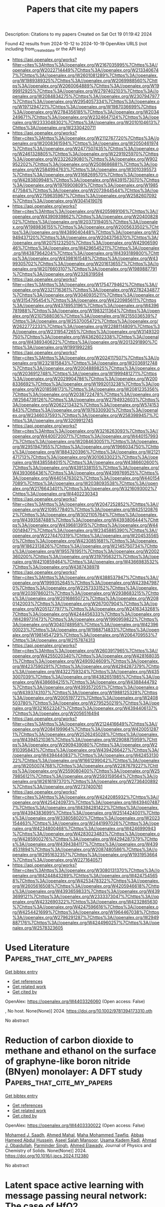 #+TITLE: Papers that cite my papers
Description: Citations to my papers
Created on Sat Oct 19 01:19:42 2024

Found 42 results from 2024-10-12 to 2024-10-19
OpenAlex URLS (not including from_created_date or the API key)
- [[https://api.openalex.org/works?filter=cites%3Ahttps%3A//openalex.org/W2167035995%7Chttps%3A//openalex.org/W2022714449%7Chttps%3A//openalex.org/W2133406747%7Chttps%3A//openalex.org/W2601081289%7Chttps%3A//openalex.org/W1989389325%7Chttps%3A//openalex.org/W2069988560%7Chttps%3A//openalex.org/W2060064889%7Chttps%3A//openalex.org/W1999912925%7Chttps%3A//openalex.org/W2797402103%7Chttps%3A//openalex.org/W2084834275%7Chttps%3A//openalex.org/W2307947977%7Chttps%3A//openalex.org/W2954057334%7Chttps%3A//openalex.org/W1971294721%7Chttps%3A//openalex.org/W1987036699%7Chttps%3A//openalex.org/W2784356185%7Chttps%3A//openalex.org/W2034249671%7Chttps%3A//openalex.org/W2324647124%7Chttps%3A//openalex.org/W2333048302%7Chttps%3A//openalex.org/W2010104613%7Chttps%3A//openalex.org/W2330420711]]
- [[https://api.openalex.org/works?filter=cites%3Ahttps%3A//openalex.org/W2112767720%7Chttps%3A//openalex.org/W2008361594%7Chttps%3A//openalex.org/W2050461974%7Chttps%3A//openalex.org/W2477507435%7Chttps%3A//openalex.org/W2461328805%7Chttps%3A//openalex.org/W2291925970%7Chttps%3A//openalex.org/W2322629080%7Chttps%3A//openalex.org/W902952202%7Chttps%3A//openalex.org/W2508686881%7Chttps%3A//openalex.org/W2584994763%7Chttps%3A//openalex.org/W3010395573%7Chttps%3A//openalex.org/W3168269570%7Chttps%3A//openalex.org/W4283809948%7Chttps%3A//openalex.org/W4391573070%7Chttps%3A//openalex.org/W1976900809%7Chttps%3A//openalex.org/W1985477584%7Chttps%3A//openalex.org/W2073944544%7Chttps%3A//openalex.org/W2759635967%7Chttps%3A//openalex.org/W2582607092%7Chttps%3A//openalex.org/W3041419076]]
- [[https://api.openalex.org/works?filter=cites%3Ahttps%3A//openalex.org/W4205989106%7Chttps%3A//openalex.org/W4390939862%7Chttps%3A//openalex.org/W2040082802%7Chttps%3A//openalex.org/W2037319405%7Chttps%3A//openalex.org/W1989836155%7Chttps%3A//openalex.org/W2005633502%7Chttps%3A//openalex.org/W4389040448%7Chttps%3A//openalex.org/W2949437120%7Chttps%3A//openalex.org/W2043756370%7Chttps%3A//openalex.org/W2075123250%7Chttps%3A//openalex.org/W4290659046%7Chttps%3A//openalex.org/W4296545211%7Chttps%3A//openalex.org/W4387964204%7Chttps%3A//openalex.org/W4393189800%7Chttps%3A//openalex.org/W4398161548%7Chttps%3A//openalex.org/W4399305702%7Chttps%3A//openalex.org/W2016136557%7Chttps%3A//openalex.org/W2076603107%7Chttps%3A//openalex.org/W1989887791%7Chttps%3A//openalex.org/W2326319594]]
- [[https://api.openalex.org/works?filter=cites%3Ahttps%3A//openalex.org/W1754779462%7Chttps%3A//openalex.org/W2321716361%7Chttps%3A//openalex.org/W2782434877%7Chttps%3A//openalex.org/W3040935211%7Chttps%3A//openalex.org/W3154795454%7Chttps%3A//openalex.org/W4220985611%7Chttps%3A//openalex.org/W4378953196%7Chttps%3A//openalex.org/W4396781988%7Chttps%3A//openalex.org/W1983211364%7Chttps%3A//openalex.org/W2107588036%7Chttps%3A//openalex.org/W2155036539%7Chttps%3A//openalex.org/W2537005472%7Chttps%3A//openalex.org/W2622772233%7Chttps%3A//openalex.org/W2288114809%7Chttps%3A//openalex.org/W2319547265%7Chttps%3A//openalex.org/W3149320750%7Chttps%3A//openalex.org/W4362602338%7Chttps%3A//openalex.org/W4389340622%7Chttps%3A//openalex.org/W2013291890%7Chttps%3A//openalex.org/W1991992285]]
- [[https://api.openalex.org/works?filter=cites%3Ahttps%3A//openalex.org/W2024117507%7Chttps%3A//openalex.org/W2321815843%7Chttps%3A//openalex.org/W2036912748%7Chttps%3A//openalex.org/W2004889825%7Chttps%3A//openalex.org/W2036912748%7Chttps%3A//openalex.org/W1999481271%7Chttps%3A//openalex.org/W2029904786%7Chttps%3A//openalex.org/W2008336692%7Chttps%3A//openalex.org/W1992013238%7Chttps%3A//openalex.org/W2018598173%7Chttps%3A//openalex.org/W2081235356%7Chttps%3A//openalex.org/W2038722478%7Chttps%3A//openalex.org/W2564739126%7Chttps%3A//openalex.org/W2794932603%7Chttps%3A//openalex.org/W2062213432%7Chttps%3A//openalex.org/W574153843%7Chttps%3A//openalex.org/W1976330930%7Chttps%3A//openalex.org/W2346037593%7Chttps%3A//openalex.org/W2583989457%7Chttps%3A//openalex.org/W3209912745]]
- [[https://api.openalex.org/works?filter=cites%3Ahttps%3A//openalex.org/W3216263093%7Chttps%3A//openalex.org/W4400720071%7Chttps%3A//openalex.org/W4401579937%7Chttps%3A//openalex.org/W2084630051%7Chttps%3A//openalex.org/W2951947955%7Chttps%3A//openalex.org/W1966034750%7Chttps%3A//openalex.org/W1884320396%7Chttps%3A//openalex.org/W2121471713%7Chttps%3A//openalex.org/W3010633023%7Chttps%3A//openalex.org/W4385584015%7Chttps%3A//openalex.org/W4386602600%7Chttps%3A//openalex.org/W4391338155%7Chttps%3A//openalex.org/W4393066436%7Chttps%3A//openalex.org/W4399769525%7Chttps%3A//openalex.org/W4401476302%7Chttps%3A//openalex.org/W4401547089%7Chttps%3A//openalex.org/W2038093538%7Chttps%3A//openalex.org/W2176643401%7Chttps%3A//openalex.org/W3216093002%7Chttps%3A//openalex.org/W4402230343]]
- [[https://api.openalex.org/works?filter=cites%3Ahttps%3A//openalex.org/W2047252852%7Chttps%3A//openalex.org/W2109577840%7Chttps%3A//openalex.org/W4251208762%7Chttps%3A//openalex.org/W3021105764%7Chttps%3A//openalex.org/W4393587488%7Chttps%3A//openalex.org/W4393806444%7Chttps%3A//openalex.org/W4396813915%7Chttps%3A//openalex.org/W4400149477%7Chttps%3A//openalex.org/W2345885390%7Chttps%3A//openalex.org/W2274470319%7Chttps%3A//openalex.org/W2045355650%7Chttps%3A//openalex.org/W4230851681%7Chttps%3A//openalex.org/W1862313826%7Chttps%3A//openalex.org/W2145750734%7Chttps%3A//openalex.org/W1955781951%7Chttps%3A//openalex.org/W2002360200%7Chttps%3A//openalex.org/W3197956321%7Chttps%3A//openalex.org/W4210859464%7Chttps%3A//openalex.org/W4366983532%7Chttps%3A//openalex.org/W4387438978]]
- [[https://api.openalex.org/works?filter=cites%3Ahttps%3A//openalex.org/W4388537947%7Chttps%3A//openalex.org/W1999352645%7Chttps%3A//openalex.org/W4239479870%7Chttps%3A//openalex.org/W2257333152%7Chttps%3A//openalex.org/W2039786021%7Chttps%3A//openalex.org/W2938683215%7Chttps%3A//openalex.org/W2016865072%7Chttps%3A//openalex.org/W2080142003%7Chttps%3A//openalex.org/W267007904%7Chttps%3A//openalex.org/W2051277977%7Chttps%3A//openalex.org/W2416343268%7Chttps%3A//openalex.org/W4244456333%7Chttps%3A//openalex.org/W4289731473%7Chttps%3A//openalex.org/W1990959822%7Chttps%3A//openalex.org/W3040748958%7Chttps%3A//openalex.org/W4239600023%7Chttps%3A//openalex.org/W1988714833%7Chttps%3A//openalex.org/W1981454729%7Chttps%3A//openalex.org/W2064709553%7Chttps%3A//openalex.org/W2157874313]]
- [[https://api.openalex.org/works?filter=cites%3Ahttps%3A//openalex.org/W2603917965%7Chttps%3A//openalex.org/W4255020340%7Chttps%3A//openalex.org/W4281680351%7Chttps%3A//openalex.org/W2490924609%7Chttps%3A//openalex.org/W4237590291%7Chttps%3A//openalex.org/W4294287379%7Chttps%3A//openalex.org/W4322759324%7Chttps%3A//openalex.org/W4353007039%7Chttps%3A//openalex.org/W4382651985%7Chttps%3A//openalex.org/W4386694215%7Chttps%3A//openalex.org/W4388444792%7Chttps%3A//openalex.org/W4393572051%7Chttps%3A//openalex.org/W4393743107%7Chttps%3A//openalex.org/W1988125328%7Chttps%3A//openalex.org/W2005197721%7Chttps%3A//openalex.org/W2408503780%7Chttps%3A//openalex.org/W2795250219%7Chttps%3A//openalex.org/W3216523247%7Chttps%3A//openalex.org/W4394406137%7Chttps%3A//openalex.org/W2056516494]]
- [[https://api.openalex.org/works?filter=cites%3Ahttps%3A//openalex.org/W2124416649%7Chttps%3A//openalex.org/W2084199964%7Chttps%3A//openalex.org/W4200512871%7Chttps%3A//openalex.org/W2526245028%7Chttps%3A//openalex.org/W4394521036%7Chttps%3A//openalex.org/W2908875959%7Chttps%3A//openalex.org/W2909439080%7Chttps%3A//openalex.org/W2910395843%7Chttps%3A//openalex.org/W4394266427%7Chttps%3A//openalex.org/W4394440837%7Chttps%3A//openalex.org/W4245313022%7Chttps%3A//openalex.org/W1661299042%7Chttps%3A//openalex.org/W2050074768%7Chttps%3A//openalex.org/W2287679227%7Chttps%3A//openalex.org/W2559080400%7Chttps%3A//openalex.org/W2579856121%7Chttps%3A//openalex.org/W2593159564%7Chttps%3A//openalex.org/W2616197370%7Chttps%3A//openalex.org/W2736400892%7Chttps%3A//openalex.org/W2737400761]]
- [[https://api.openalex.org/works?filter=cites%3Ahttps%3A//openalex.org/W4242085932%7Chttps%3A//openalex.org/W4254240973%7Chttps%3A//openalex.org/W4394074877%7Chttps%3A//openalex.org/W4394281422%7Chttps%3A//openalex.org/W4394383699%7Chttps%3A//openalex.org/W2514424001%7Chttps%3A//openalex.org/W338058020%7Chttps%3A//openalex.org/W2023154463%7Chttps%3A//openalex.org/W2441997026%7Chttps%3A//openalex.org/W4234800468%7Chttps%3A//openalex.org/W4246990943%7Chttps%3A//openalex.org/W4283023483%7Chttps%3A//openalex.org/W4285900276%7Chttps%3A//openalex.org/W4294287379%7Chttps%3A//openalex.org/W4394384117%7Chttps%3A//openalex.org/W4394531894%7Chttps%3A//openalex.org/W2087480586%7Chttps%3A//openalex.org/W2951632357%7Chttps%3A//openalex.org/W1931953664%7Chttps%3A//openalex.org/W2271640571]]
- [[https://api.openalex.org/works?filter=cites%3Ahttps%3A//openalex.org/W3080131370%7Chttps%3A//openalex.org/W4244843289%7Chttps%3A//openalex.org/W4247545658%7Chttps%3A//openalex.org/W4253478322%7Chttps%3A//openalex.org/W2605616508%7Chttps%3A//openalex.org/W4205946618%7Chttps%3A//openalex.org/W4393659833%7Chttps%3A//openalex.org/W4393699121%7Chttps%3A//openalex.org/W2333373047%7Chttps%3A//openalex.org/W4232690322%7Chttps%3A//openalex.org/W4232865630%7Chttps%3A//openalex.org/W4247596616%7Chttps%3A//openalex.org/W4254421699%7Chttps%3A//openalex.org/W1964467038%7Chttps%3A//openalex.org/W2796291287%7Chttps%3A//openalex.org/W2949887176%7Chttps%3A//openalex.org/W4244960257%7Chttps%3A//openalex.org/W2578323605]]

* Used Literature  :Papers_that_cite_my_papers:
:PROPERTIES:
:UUID: https://openalex.org/W4403326060
:TOPICS: Fuel Cell Membrane Technology, Solid Oxide Fuel Cells, Aqueous Zinc-Ion Battery Technology
:PUBLICATION_DATE: 2024-10-11
:END:    
    
[[elisp:(doi-add-bibtex-entry "https://doi.org/10.1002/9781394173310.oth")][Get bibtex entry]] 

- [[elisp:(progn (xref--push-markers (current-buffer) (point)) (oa--referenced-works "https://openalex.org/W4403326060"))][Get references]]
- [[elisp:(progn (xref--push-markers (current-buffer) (point)) (oa--related-works "https://openalex.org/W4403326060"))][Get related work]]
- [[elisp:(progn (xref--push-markers (current-buffer) (point)) (oa--cited-by-works "https://openalex.org/W4403326060"))][Get cited by]]

OpenAlex: https://openalex.org/W4403326060 (Open access: False)
    
, No host. None(None)] 2024. https://doi.org/10.1002/9781394173310.oth 
     
No abstract    

    

* Reduction of carbon dioxide to methane and ethanol on the surface of graphyne-like boron nitride (BNyen) monolayer: A DFT study  :Papers_that_cite_my_papers:
:PROPERTIES:
:UUID: https://openalex.org/W4403330022
:TOPICS: Electrochemical Reduction of CO2 to Fuels, Graphene: Properties, Synthesis, and Applications, Thermoelectric Materials
:PUBLICATION_DATE: 2024-10-01
:END:    
    
[[elisp:(doi-add-bibtex-entry "https://doi.org/10.1016/j.jpcs.2024.112380")][Get bibtex entry]] 

- [[elisp:(progn (xref--push-markers (current-buffer) (point)) (oa--referenced-works "https://openalex.org/W4403330022"))][Get references]]
- [[elisp:(progn (xref--push-markers (current-buffer) (point)) (oa--related-works "https://openalex.org/W4403330022"))][Get related work]]
- [[elisp:(progn (xref--push-markers (current-buffer) (point)) (oa--cited-by-works "https://openalex.org/W4403330022"))][Get cited by]]

OpenAlex: https://openalex.org/W4403330022 (Open access: False)
    
[[https://openalex.org/A5016779284][Mohamed J. Saadh]], [[https://openalex.org/A5029615036][Ahmed Mahal]], [[https://openalex.org/A5109024774][Maha Mohammed Tawfiq]], [[https://openalex.org/A5089045586][Abbas Hameed Abdul Hussein]], [[https://openalex.org/A5077161941][Aseel Salah Mansoor]], [[https://openalex.org/A5092851299][Usama Kadem Radi]], [[https://openalex.org/A5057566854][Ahmad J. Obaidullah]], [[https://openalex.org/A5102584893][Parminder Singh]], [[https://openalex.org/A5113119617][Ahmed Elawady]], Journal of Physics and Chemistry of Solids. None(None)] 2024. https://doi.org/10.1016/j.jpcs.2024.112380 
     
No abstract    

    

* Latent space active learning with message passing neural network: The case of HfO2  :Papers_that_cite_my_papers:
:PROPERTIES:
:UUID: https://openalex.org/W4403334377
:TOPICS: Ferroelectric Devices for Low-Power Nanoscale Applications, Memristive Devices for Neuromorphic Computing, Emergent Phenomena at Oxide Interfaces
:PUBLICATION_DATE: 2024-10-11
:END:    
    
[[elisp:(doi-add-bibtex-entry "https://doi.org/10.1103/physrevmaterials.8.103804")][Get bibtex entry]] 

- [[elisp:(progn (xref--push-markers (current-buffer) (point)) (oa--referenced-works "https://openalex.org/W4403334377"))][Get references]]
- [[elisp:(progn (xref--push-markers (current-buffer) (point)) (oa--related-works "https://openalex.org/W4403334377"))][Get related work]]
- [[elisp:(progn (xref--push-markers (current-buffer) (point)) (oa--cited-by-works "https://openalex.org/W4403334377"))][Get cited by]]

OpenAlex: https://openalex.org/W4403334377 (Open access: False)
    
[[https://openalex.org/A5000636696][Xinjian Ouyang]], [[https://openalex.org/A5033884755][Zhilong Wang]], [[https://openalex.org/A5103015723][Xiao Hua Jie]], [[https://openalex.org/A5100401307][Feng Zhang]], [[https://openalex.org/A5102862420][Yanxing Zhang]], [[https://openalex.org/A5073655449][Laijun Liu]], [[https://openalex.org/A5100445438][Dawei Wang]], Physical Review Materials. 8(10)] 2024. https://doi.org/10.1103/physrevmaterials.8.103804 
     
No abstract    

    

* Spatiotemporal active phase evolution for CO2 electrocatalysis  :Papers_that_cite_my_papers:
:PROPERTIES:
:UUID: https://openalex.org/W4403334608
:TOPICS: Electrochemical Reduction of CO2 to Fuels, Electrocatalysis for Energy Conversion, Applications of Ionic Liquids
:PUBLICATION_DATE: 2024-10-01
:END:    
    
[[elisp:(doi-add-bibtex-entry "https://doi.org/10.1016/j.joule.2024.09.008")][Get bibtex entry]] 

- [[elisp:(progn (xref--push-markers (current-buffer) (point)) (oa--referenced-works "https://openalex.org/W4403334608"))][Get references]]
- [[elisp:(progn (xref--push-markers (current-buffer) (point)) (oa--related-works "https://openalex.org/W4403334608"))][Get related work]]
- [[elisp:(progn (xref--push-markers (current-buffer) (point)) (oa--cited-by-works "https://openalex.org/W4403334608"))][Get cited by]]

OpenAlex: https://openalex.org/W4403334608 (Open access: False)
    
[[https://openalex.org/A5100665647][Juwon Kim]], [[https://openalex.org/A5101409675][Si Young Lee]], [[https://openalex.org/A5101730893][Sejun Kim]], [[https://openalex.org/A5060437714][Bonho Koo]], [[https://openalex.org/A5046644472][Jinkyu Chung]], [[https://openalex.org/A5031201716][Danwon Lee]], [[https://openalex.org/A5101881557][Subin Choi]], [[https://openalex.org/A5100362172][Jimin Kim]], [[https://openalex.org/A5052130076][Sungjae Seo]], [[https://openalex.org/A5032943269][Chihyun Nam]], [[https://openalex.org/A5089839484][Karl Adrian Gandionco]], [[https://openalex.org/A5046835235][Gwangsu Bak]], [[https://openalex.org/A5023004191][Sugeun Jo]], [[https://openalex.org/A5035428611][Namdong Kim]], [[https://openalex.org/A5024439540][Hyun‐Joon Shin]], [[https://openalex.org/A5063597709][Keun Hwa Chae]], [[https://openalex.org/A5052598115][Da Hye Won]], [[https://openalex.org/A5066759628][Matthew A. Marcus]], [[https://openalex.org/A5017349953][David A. Shapiro]], [[https://openalex.org/A5113430187][Shu-Chih Haw]], [[https://openalex.org/A5112805997][Daan Hein Alsem]], [[https://openalex.org/A5110512319][Norman Salmon]], [[https://openalex.org/A5025695014][Byoung Koun Min]], [[https://openalex.org/A5100388376][Hyungjun Kim]], [[https://openalex.org/A5027337024][Yun Jeong Hwang]], [[https://openalex.org/A5079871073][Jongwoo Lim]], Joule. None(None)] 2024. https://doi.org/10.1016/j.joule.2024.09.008 
     
No abstract    

    

* Single-Atom Electrocatalysts for Water Splitting in Acidic Media  :Papers_that_cite_my_papers:
:PROPERTIES:
:UUID: https://openalex.org/W4403336114
:TOPICS: Electrocatalysis for Energy Conversion, Fuel Cell Membrane Technology, Electrochemical Detection of Heavy Metal Ions
:PUBLICATION_DATE: 2024-10-11
:END:    
    
[[elisp:(doi-add-bibtex-entry "https://doi.org/10.1021/acssuschemeng.4c05754")][Get bibtex entry]] 

- [[elisp:(progn (xref--push-markers (current-buffer) (point)) (oa--referenced-works "https://openalex.org/W4403336114"))][Get references]]
- [[elisp:(progn (xref--push-markers (current-buffer) (point)) (oa--related-works "https://openalex.org/W4403336114"))][Get related work]]
- [[elisp:(progn (xref--push-markers (current-buffer) (point)) (oa--cited-by-works "https://openalex.org/W4403336114"))][Get cited by]]

OpenAlex: https://openalex.org/W4403336114 (Open access: False)
    
[[https://openalex.org/A5102621784][Qinyu Wu]], [[https://openalex.org/A5064314385][Muhammad Saeed]], [[https://openalex.org/A5100365371][Jiaqi Wang]], [[https://openalex.org/A5056157208][Xuejuan Ma]], [[https://openalex.org/A5007547111][Shengfu Tong]], [[https://openalex.org/A5033680484][Zongwei Mei]], ACS Sustainable Chemistry & Engineering. None(None)] 2024. https://doi.org/10.1021/acssuschemeng.4c05754 
     
No abstract    

    

* Enhancing high-fidelity neural network potentials through low-fidelity sampling  :Papers_that_cite_my_papers:
:PROPERTIES:
:UUID: https://openalex.org/W4403336420
:TOPICS: Accelerating Materials Innovation through Informatics, Theory and Applications of Extreme Learning Machines, Adversarial Robustness in Deep Learning Models
:PUBLICATION_DATE: 2024-10-11
:END:    
    
[[elisp:(doi-add-bibtex-entry "https://doi.org/10.1063/5.0222779")][Get bibtex entry]] 

- [[elisp:(progn (xref--push-markers (current-buffer) (point)) (oa--referenced-works "https://openalex.org/W4403336420"))][Get references]]
- [[elisp:(progn (xref--push-markers (current-buffer) (point)) (oa--related-works "https://openalex.org/W4403336420"))][Get related work]]
- [[elisp:(progn (xref--push-markers (current-buffer) (point)) (oa--cited-by-works "https://openalex.org/W4403336420"))][Get cited by]]

OpenAlex: https://openalex.org/W4403336420 (Open access: True)
    
[[https://openalex.org/A5080391508][Gang Seob Jung]], APL Machine Learning. 2(4)] 2024. https://doi.org/10.1063/5.0222779 
     
The efficacy of neural network potentials (NNPs) critically depends on the quality of the configurational datasets used for training. Prior research using empirical potentials has shown that well-selected liquid–solid transitional configurations of a metallic system can be translated to other metallic systems. This study demonstrates that such validated configurations can be relabeled using density functional theory (DFT) calculations, thereby enhancing the development of high-fidelity NNPs. Training strategies and sampling approaches are efficiently assessed using empirical potentials and subsequently relabeled via DFT in a highly parallelized fashion for high-fidelity NNP training. Our results reveal that relying solely on energy and force for NNP training is inadequate to prevent overfitting, highlighting the necessity of incorporating stress terms into the loss functions. To optimize training involving force and stress terms, we propose employing transfer learning to fine-tune the weights, ensuring that the potential surface is smooth for these quantities composed of energy derivatives. This approach markedly improves the accuracy of elastic constants derived from simulations in both empirical potential-based NNPs and relabeled DFT-based NNPs. Overall, this study offers significant insights into leveraging empirical potentials to expedite the development of reliable and robust NNPs at the DFT level.    

    

* On the Design of the Metal–Support Interface in Methanol Electrocatalytic Oxidation  :Papers_that_cite_my_papers:
:PROPERTIES:
:UUID: https://openalex.org/W4403336763
:TOPICS: Electrocatalysis for Energy Conversion, Electrochemical Detection of Heavy Metal Ions, Fuel Cell Membrane Technology
:PUBLICATION_DATE: 2024-10-11
:END:    
    
[[elisp:(doi-add-bibtex-entry "https://doi.org/10.1021/acs.cgd.3c01466")][Get bibtex entry]] 

- [[elisp:(progn (xref--push-markers (current-buffer) (point)) (oa--referenced-works "https://openalex.org/W4403336763"))][Get references]]
- [[elisp:(progn (xref--push-markers (current-buffer) (point)) (oa--related-works "https://openalex.org/W4403336763"))][Get related work]]
- [[elisp:(progn (xref--push-markers (current-buffer) (point)) (oa--cited-by-works "https://openalex.org/W4403336763"))][Get cited by]]

OpenAlex: https://openalex.org/W4403336763 (Open access: True)
    
[[https://openalex.org/A5005985684][Bartłomiej M. Szyja]], [[https://openalex.org/A5063019441][Joanna Zasada]], Crystal Growth & Design. None(None)] 2024. https://doi.org/10.1021/acs.cgd.3c01466 
     
No abstract    

    

* Recent progress of dual-atom catalysts on zinc-air batteries  :Papers_that_cite_my_papers:
:PROPERTIES:
:UUID: https://openalex.org/W4403342419
:TOPICS: Electrocatalysis for Energy Conversion, Aqueous Zinc-Ion Battery Technology, Catalytic Nanomaterials
:PUBLICATION_DATE: 2024-10-01
:END:    
    
[[elisp:(doi-add-bibtex-entry "https://doi.org/10.1016/j.nanoms.2024.09.008")][Get bibtex entry]] 

- [[elisp:(progn (xref--push-markers (current-buffer) (point)) (oa--referenced-works "https://openalex.org/W4403342419"))][Get references]]
- [[elisp:(progn (xref--push-markers (current-buffer) (point)) (oa--related-works "https://openalex.org/W4403342419"))][Get related work]]
- [[elisp:(progn (xref--push-markers (current-buffer) (point)) (oa--cited-by-works "https://openalex.org/W4403342419"))][Get cited by]]

OpenAlex: https://openalex.org/W4403342419 (Open access: True)
    
[[https://openalex.org/A5100397194][Kexin Wang]], [[https://openalex.org/A5100437255][Xu Zhang]], [[https://openalex.org/A5076852517][Jing Lyu]], [[https://openalex.org/A5100844461][Miao Tian]], [[https://openalex.org/A5112355040][Xingyang Wu]], [[https://openalex.org/A5005160909][Xiang Li]], [[https://openalex.org/A5050950004][Dashuang Wang]], [[https://openalex.org/A5069363081][Zhongkai Hao]], [[https://openalex.org/A5100412790][Yuxin Zhang]], Nano Materials Science. None(None)] 2024. https://doi.org/10.1016/j.nanoms.2024.09.008 
     
No abstract    

    

* Single-Atom Doped Fullerene (MN4–C54) as Bifunctional Catalysts for the Oxygen Reduction and Oxygen Evolution Reactions  :Papers_that_cite_my_papers:
:PROPERTIES:
:UUID: https://openalex.org/W4403347338
:TOPICS: Fuel Cell Membrane Technology, Electrocatalysis for Energy Conversion, Memristive Devices for Neuromorphic Computing
:PUBLICATION_DATE: 2024-10-12
:END:    
    
[[elisp:(doi-add-bibtex-entry "https://doi.org/10.1021/acs.jpca.4c03413")][Get bibtex entry]] 

- [[elisp:(progn (xref--push-markers (current-buffer) (point)) (oa--referenced-works "https://openalex.org/W4403347338"))][Get references]]
- [[elisp:(progn (xref--push-markers (current-buffer) (point)) (oa--related-works "https://openalex.org/W4403347338"))][Get related work]]
- [[elisp:(progn (xref--push-markers (current-buffer) (point)) (oa--cited-by-works "https://openalex.org/W4403347338"))][Get cited by]]

OpenAlex: https://openalex.org/W4403347338 (Open access: False)
    
[[https://openalex.org/A5100958080][Junkai Xu]], [[https://openalex.org/A5055096182][Yunhao Wang]], [[https://openalex.org/A5010295790][Xiaoxue Yu]], [[https://openalex.org/A5021115574][Jianjun Fang]], [[https://openalex.org/A5086578535][Xian-Fang Yue]], [[https://openalex.org/A5061185825][Breno R. L. Galvão]], [[https://openalex.org/A5060866469][Jing Li]], The Journal of Physical Chemistry A. None(None)] 2024. https://doi.org/10.1021/acs.jpca.4c03413 
     
Development of high-performance oxygen evolution reaction (OER) and oxygen reduction reaction (ORR) catalysts is crucial to realizing the electrolytic water cycle. C60 is an ideal substrate material for single atom catalysts (SACs) due to its unique electron-withdrawing properties and spherical structure. In this work, we screened for a novel single-atom catalyst based on C60, which anchored transition metal atoms in the C60 molecule by coordination with N atoms. Through first-principles calculations, we evaluated the stability and activity of MN4–C54 (M = Fe, Co, Ni, Cu, Rh, Ru, Pd, Ag, Pt, Ir, Au). The results indicate that CuN4–C54, which is based only on earth-abundant elements, exhibited low overpotentials of 0.46 and 0.47 V for the OER and ORR, respectively, and was considered a promising bifunctional catalyst, showing better performance than the noble-metal ones. In addition, according to the linear relationship of intermediates, we established volcano plots to describe the activity trends of the OER and ORR on MN4–C54. Finally, d-band center and crystal orbital Hamiltonian populations methods were used to explain the catalytic origin. Suitable d-band centers lead to moderate adsorption strength, further leading to good catalytic performances.    

    

* Catalytic performance of a single atom Pd1Ag10/Al2O3 catalyst for the selective hydrogenation of acetylene: The role of CO-induced segregation  :Papers_that_cite_my_papers:
:PROPERTIES:
:UUID: https://openalex.org/W4403348623
:TOPICS: Catalytic Nanomaterials, Advancements in Density Functional Theory, Accelerating Materials Innovation through Informatics
:PUBLICATION_DATE: 2024-10-01
:END:    
    
[[elisp:(doi-add-bibtex-entry "https://doi.org/10.1016/j.apsusc.2024.161516")][Get bibtex entry]] 

- [[elisp:(progn (xref--push-markers (current-buffer) (point)) (oa--referenced-works "https://openalex.org/W4403348623"))][Get references]]
- [[elisp:(progn (xref--push-markers (current-buffer) (point)) (oa--related-works "https://openalex.org/W4403348623"))][Get related work]]
- [[elisp:(progn (xref--push-markers (current-buffer) (point)) (oa--cited-by-works "https://openalex.org/W4403348623"))][Get cited by]]

OpenAlex: https://openalex.org/W4403348623 (Open access: False)
    
[[https://openalex.org/A5023535646][Igor S. Mashkovsky]], [[https://openalex.org/A5009340748][Andrey V. Bukhtiyarov]], [[https://openalex.org/A5089940298][П. В. Марков]], [[https://openalex.org/A5037651727][Г. О. Брагина]], [[https://openalex.org/A5064257292][Г. Н. Баева]], [[https://openalex.org/A5089647001][Н. С. Смирнова]], [[https://openalex.org/A5058812335][Maxim A. Panafidin]], [[https://openalex.org/A5063096473][I.A. Chetyrin]], [[https://openalex.org/A5112216820][E. Yu. Gerasimov]], [[https://openalex.org/A5070318791][Yan V. Zubavichus]], [[https://openalex.org/A5004444741][A. Yu. Stakheev]], Applied Surface Science. None(None)] 2024. https://doi.org/10.1016/j.apsusc.2024.161516 
     
No abstract    

    

* Cooperativity in Fe2N5P Dual-Atomic Site: Designing Dual Atom Catalysts for Water-Splitting Reactions  :Papers_that_cite_my_papers:
:PROPERTIES:
:UUID: https://openalex.org/W4403364356
:TOPICS: Electrocatalysis for Energy Conversion, Photocatalytic Materials for Solar Energy Conversion, Catalytic Reduction of Nitro Compounds
:PUBLICATION_DATE: 2024-10-01
:END:    
    
[[elisp:(doi-add-bibtex-entry "https://doi.org/10.1016/j.jallcom.2024.177025")][Get bibtex entry]] 

- [[elisp:(progn (xref--push-markers (current-buffer) (point)) (oa--referenced-works "https://openalex.org/W4403364356"))][Get references]]
- [[elisp:(progn (xref--push-markers (current-buffer) (point)) (oa--related-works "https://openalex.org/W4403364356"))][Get related work]]
- [[elisp:(progn (xref--push-markers (current-buffer) (point)) (oa--cited-by-works "https://openalex.org/W4403364356"))][Get cited by]]

OpenAlex: https://openalex.org/W4403364356 (Open access: False)
    
[[https://openalex.org/A5076334045][Tahereh Ghaed-Sharaf]], [[https://openalex.org/A5029287266][Akbar Omidvar]], Journal of Alloys and Compounds. None(None)] 2024. https://doi.org/10.1016/j.jallcom.2024.177025 
     
No abstract    

    

* Carbonate-carbonate coupling on platinum surface promotes electrochemical water oxidation to hydrogen peroxide  :Papers_that_cite_my_papers:
:PROPERTIES:
:UUID: https://openalex.org/W4403370664
:TOPICS: Electrocatalysis for Energy Conversion, Electrochemical Detection of Heavy Metal Ions, Aqueous Zinc-Ion Battery Technology
:PUBLICATION_DATE: 2024-10-14
:END:    
    
[[elisp:(doi-add-bibtex-entry "https://doi.org/10.1038/s41467-024-53134-3")][Get bibtex entry]] 

- [[elisp:(progn (xref--push-markers (current-buffer) (point)) (oa--referenced-works "https://openalex.org/W4403370664"))][Get references]]
- [[elisp:(progn (xref--push-markers (current-buffer) (point)) (oa--related-works "https://openalex.org/W4403370664"))][Get related work]]
- [[elisp:(progn (xref--push-markers (current-buffer) (point)) (oa--cited-by-works "https://openalex.org/W4403370664"))][Get cited by]]

OpenAlex: https://openalex.org/W4403370664 (Open access: True)
    
[[https://openalex.org/A5067425729][Heng Zhu]], [[https://openalex.org/A5059436752][Xianshun Lv]], [[https://openalex.org/A5113431738][Yuexu Wu]], [[https://openalex.org/A5100322864][Li Wang]], [[https://openalex.org/A5100368786][Yuping Wu]], [[https://openalex.org/A5013461643][Shicheng Yan]], [[https://openalex.org/A5063337505][Yuhui Chen]], Nature Communications. 15(1)] 2024. https://doi.org/10.1038/s41467-024-53134-3 
     
Water electro-oxidation to form H2O2 is an important way to produce H2O2 which is widely applied in industry. However, its mechanism is under debate and HO(ads), hydroxyl group adsorbed onto the surface of the electrode, is regarded as an important intermediate. Herein, we study the mechanism of water oxidation to H2O2 at Pt electrode using in-situ Raman spectroscopy and differential electrochemical mass spectroscopy and find peroxide bond mainly originated from the coupling of two CO32- via a C2O62- intermediate. By quantifying the 18O isotope in the product, we find that 93% of H2O2 was formed via the CO32- coupling route and 7% of H2O2 is from OH(ads)-CO3•− route. The OH(ads)-OH(ads) coupling route has a negligible contribution. The comparison of various electrodes shows that the strong adsorption of CO3(ads) at the electrode surface is essential. Combining with a commercial cathode catalyst to produce H2O2 during oxygen reduction, we assemble a flow cell in which the cathode and anode simultaneously produce H2O2. It shows a Faradaic efficiency of 150% of H2O2 at 1 A cm−2 with a cell voltage of 2.3 V. Electrosynthesis via two electron water reactions offers a promising method for decentralized H2O2 production, yet its mechanism remains unclear. Here, the authors address the challenge by using in-situ Raman and DEMS, and demonstrate 93% of H2O2 forms via the carbonate coupling route through a C2O62− intermediate.    

    

* A Theoretical Perspective for Ammonia Synthesis: Nitric Oxide or Nitrate Electroreduction?  :Papers_that_cite_my_papers:
:PROPERTIES:
:UUID: https://openalex.org/W4403378857
:TOPICS: Ammonia Synthesis and Electrocatalysis, Content-Centric Networking for Information Delivery, Photocatalytic Materials for Solar Energy Conversion
:PUBLICATION_DATE: 2024-10-14
:END:    
    
[[elisp:(doi-add-bibtex-entry "https://doi.org/10.1002/smtd.202401208")][Get bibtex entry]] 

- [[elisp:(progn (xref--push-markers (current-buffer) (point)) (oa--referenced-works "https://openalex.org/W4403378857"))][Get references]]
- [[elisp:(progn (xref--push-markers (current-buffer) (point)) (oa--related-works "https://openalex.org/W4403378857"))][Get related work]]
- [[elisp:(progn (xref--push-markers (current-buffer) (point)) (oa--cited-by-works "https://openalex.org/W4403378857"))][Get cited by]]

OpenAlex: https://openalex.org/W4403378857 (Open access: True)
    
[[https://openalex.org/A5076926414][Q.G. Wang]], [[https://openalex.org/A5102537365][Pu Guo]], [[https://openalex.org/A5100622354][Huan Li]], [[https://openalex.org/A5030617408][Jun Long]], [[https://openalex.org/A5052017025][Shaoxue Yang]], [[https://openalex.org/A5004947752][Jianping Xiao]], Small Methods. None(None)] 2024. https://doi.org/10.1002/smtd.202401208  ([[https://onlinelibrary.wiley.com/doi/pdfdirect/10.1002/smtd.202401208][pdf]])
     
Abstract Ammonia is an important raw material for agricultural production, playing a key role in global food production. However, conventional ammonia synthesis resulted in extensive greenhouse gas emissions and huge energy consumption. Recently, researchers have proposed electrocatalytic reverse artificial nitrogen cycle (eRANC) routes to circumvent these issues, which can be driven by electrocatalysis and sustainable electricity. Here, a theoretical and computational perspective on the challenges and opportunities with the comparison with experimental results: electrochemical reduction of nitrate (eNO 3 RR) and nitrite (eNO 2 RR), electrochemical reduction of nitric oxide (eNORR) combined with oxidative nitrogen fixation are presented. By comparison, the N 2 →NO→NH 3 route is proposed as the most promising in case the NO solubility can be solved well in reactor design. Its high efficiency of ammonia production is demonstrated. Instead, the eNO 3 RR can be another choice because it is non‐toxic and the solid‐liquid interface is usually efficient for electrochemical reactions, while its low selectivity at low overpotentials is an issue. These fundamentals highlight the potential and key factors of eRANC as an efficient and sustainable route for ammonia production.    

    

* Redox-mediated decoupled seawater direct splitting for H2 production  :Papers_that_cite_my_papers:
:PROPERTIES:
:UUID: https://openalex.org/W4403384925
:TOPICS: Aqueous Zinc-Ion Battery Technology, Electrocatalysis for Energy Conversion, Photocatalytic Materials for Solar Energy Conversion
:PUBLICATION_DATE: 2024-10-15
:END:    
    
[[elisp:(doi-add-bibtex-entry "https://doi.org/10.1038/s41467-024-53335-w")][Get bibtex entry]] 

- [[elisp:(progn (xref--push-markers (current-buffer) (point)) (oa--referenced-works "https://openalex.org/W4403384925"))][Get references]]
- [[elisp:(progn (xref--push-markers (current-buffer) (point)) (oa--related-works "https://openalex.org/W4403384925"))][Get related work]]
- [[elisp:(progn (xref--push-markers (current-buffer) (point)) (oa--cited-by-works "https://openalex.org/W4403384925"))][Get cited by]]

OpenAlex: https://openalex.org/W4403384925 (Open access: True)
    
[[https://openalex.org/A5100338141][Tao Liu]], [[https://openalex.org/A5036512169][Cheng Lan]], [[https://openalex.org/A5048392030][Min Tang]], [[https://openalex.org/A5055588771][Mengxin Li]], [[https://openalex.org/A5102099984][Yi-Tao Xu]], [[https://openalex.org/A5090746315][Huimin Yang]], [[https://openalex.org/A5114245742][Qingyue Deng]], [[https://openalex.org/A5040151122][Wenchuan Jiang]], [[https://openalex.org/A5007218899][Zhiyu Zhao]], [[https://openalex.org/A5085104433][Yifan Wu]], [[https://openalex.org/A5004928216][Heping Xie]], Nature Communications. 15(1)] 2024. https://doi.org/10.1038/s41467-024-53335-w 
     
Abstract Seawater direct electrolysis (SDE) using renewable energy provides a sustainable pathway to harness abundant oceanic hydrogen resources. However, the side-reaction of the chlorine electro-oxidation reaction (ClOR) severely decreased direct electrolysis efficiency of seawater and gradually corrodes the anode. In this study, a redox-mediated strategy is introduced to suppress the ClOR, and a decoupled seawater direct electrolysis (DSDE) system incorporating a separate O 2 evolution reactor is established. Ferricyanide/ferrocyanide ([Fe(CN) 6 ] 3−/4− ) serves as an electron-mediator between the cell and the reactor, thereby enabling a more dynamically favorable half-reaction to supplant the traditional oxygen evolution reaction (OER). This alteration involves a straightforward, single-electron-transfer anodic reaction without gas precipitation and effectively eliminates the generation of chlorine-containing byproducts. By operating at low voltages (~1.37 V at 10 mA cm −2 and ~1.57 V at 100 mA cm −2 ) and maintaining stability even in a Cl − -saturated seawater electrolyte, this system has the potential of undergoing decoupled seawater electrolysis with zero chlorine emissions. Further improvements in the high-performance redox-mediators and catalysts can provide enhanced cost-effectiveness and sustainability of the DSDE system.    

    

* Generalization of Biasing Particle Insertion and Deletion for Grand Canonical Monte Carlo Simulation  :Papers_that_cite_my_papers:
:PROPERTIES:
:UUID: https://openalex.org/W4403389357
:TOPICS: Catalytic Nanomaterials, Surface Analysis and Electron Spectroscopy Techniques, Nuclear Reactor Technology and Development
:PUBLICATION_DATE: 2024-10-14
:END:    
    
[[elisp:(doi-add-bibtex-entry "https://doi.org/10.1021/acs.jctc.4c00755")][Get bibtex entry]] 

- [[elisp:(progn (xref--push-markers (current-buffer) (point)) (oa--referenced-works "https://openalex.org/W4403389357"))][Get references]]
- [[elisp:(progn (xref--push-markers (current-buffer) (point)) (oa--related-works "https://openalex.org/W4403389357"))][Get related work]]
- [[elisp:(progn (xref--push-markers (current-buffer) (point)) (oa--cited-by-works "https://openalex.org/W4403389357"))][Get cited by]]

OpenAlex: https://openalex.org/W4403389357 (Open access: False)
    
[[https://openalex.org/A5079214487][T Ikeda]], [[https://openalex.org/A5106262571][Akira Nakayama]], Journal of Chemical Theory and Computation. None(None)] 2024. https://doi.org/10.1021/acs.jctc.4c00755 
     
A general formulation of biasing particle insertion/deletion for the grand canonical Monte Carlo (GCMC) simulation is presented. The proposed formulation unifies the concepts of the conventional cavity- and configurational-type biasing techniques and modifies a cavity biasing method to strictly satisfy the detailed balance condition. Numerical examples of this modified cavity bias method are presented for Lennard–Jones fluid and hydrogen adsorption on a platinum surface. The results obtained using this method are compared with those obtained using various GCMC methods. Furthermore, a rigorous on-the-fly on-lattice GCMC simulation for surface adsorption is formulated and performed for comparison. The numerical examples clearly demonstrate the efficiency and accuracy of the proposed formulation.    

    

* Investigating the Role of Anions in the Adsorption of Pyrrolidinium Based Ionic Liquids on Pt(111) Surface Using Density Functional Theory  :Papers_that_cite_my_papers:
:PROPERTIES:
:UUID: https://openalex.org/W4403406494
:TOPICS: Applications of Ionic Liquids, Quantum Size Effects in Metallic Nanostructures, Emergent Phenomena at Oxide Interfaces
:PUBLICATION_DATE: 2024-10-15
:END:    
    
[[elisp:(doi-add-bibtex-entry "https://doi.org/10.1002/qua.27497")][Get bibtex entry]] 

- [[elisp:(progn (xref--push-markers (current-buffer) (point)) (oa--referenced-works "https://openalex.org/W4403406494"))][Get references]]
- [[elisp:(progn (xref--push-markers (current-buffer) (point)) (oa--related-works "https://openalex.org/W4403406494"))][Get related work]]
- [[elisp:(progn (xref--push-markers (current-buffer) (point)) (oa--cited-by-works "https://openalex.org/W4403406494"))][Get cited by]]

OpenAlex: https://openalex.org/W4403406494 (Open access: False)
    
[[https://openalex.org/A5066446757][Arka Prava Sarkar]], International Journal of Quantum Chemistry. 124(20)] 2024. https://doi.org/10.1002/qua.27497 
     
ABSTRACT The adsorption properties of ionic liquids containing pyrrolidinium cations and various inorganic anions as electrolytes on a platinum surface were analyzed using first principle density functional theory. Three different orientations of the alkyl cation chain were observed during the adsorption process. The strength and structural stability varied between non‐fluorinated and fluorinated anions upon adsorption, with oxygen atoms influencing the mechanism of adsorption and driving the structural stability of the anion, while fluorine atoms played a role in determining the orientation of the cation during adsorption. Net atomic charges analysis, electron density difference methods, and electron density accumulation for this complex system were utilized to further investigate these phenomena. The results of this study provide valuable insights into the role of anions in the adsorption behavior of pyrrolidinium‐based ionic liquids on platinum surfaces, shedding light on the factors that influence their adsorption properties and structural stability on a molecular level. The findings of this study contribute to a better understanding of the interplay between anions and platinum surfaces in the adsorption of pyrrolidinium based ionic liquids, which can have implications for various applications such as electrochemistry, catalysis, and energy storage.    

    

* Unraveling the phase transition and electrochemical application of MoSe2 material for energy conversion and storage devices  :Papers_that_cite_my_papers:
:PROPERTIES:
:UUID: https://openalex.org/W4403410060
:TOPICS: Electrocatalysis for Energy Conversion, Thin-Film Solar Cell Technology, Lithium-ion Battery Technology
:PUBLICATION_DATE: 2024-08-20
:END:    
    
[[elisp:(doi-add-bibtex-entry "https://doi.org/10.1016/j.apsusc.2024.160990")][Get bibtex entry]] 

- [[elisp:(progn (xref--push-markers (current-buffer) (point)) (oa--referenced-works "https://openalex.org/W4403410060"))][Get references]]
- [[elisp:(progn (xref--push-markers (current-buffer) (point)) (oa--related-works "https://openalex.org/W4403410060"))][Get related work]]
- [[elisp:(progn (xref--push-markers (current-buffer) (point)) (oa--cited-by-works "https://openalex.org/W4403410060"))][Get cited by]]

OpenAlex: https://openalex.org/W4403410060 (Open access: False)
    
[[https://openalex.org/A5083155948][Muthuraja Velpandian]], [[https://openalex.org/A5028993609][Priyanka Gupta]], [[https://openalex.org/A5098734291][Anshid Kuttasseri]], [[https://openalex.org/A5071657416][Arup Mahata]], [[https://openalex.org/A5053116355][Suddhasatwa Basu]], Applied Surface Science. 677(None)] 2024. https://doi.org/10.1016/j.apsusc.2024.160990 
     
No abstract    

    

* Theoretical investigation of graphdiyne-supported single-cluster catalysts for electroreduction of nitric oxide  :Papers_that_cite_my_papers:
:PROPERTIES:
:UUID: https://openalex.org/W4403411757
:TOPICS: Ammonia Synthesis and Electrocatalysis, Electrocatalysis for Energy Conversion, Catalytic Nanomaterials
:PUBLICATION_DATE: 2024-10-01
:END:    
    
[[elisp:(doi-add-bibtex-entry "https://doi.org/10.1016/j.apsusc.2024.161522")][Get bibtex entry]] 

- [[elisp:(progn (xref--push-markers (current-buffer) (point)) (oa--referenced-works "https://openalex.org/W4403411757"))][Get references]]
- [[elisp:(progn (xref--push-markers (current-buffer) (point)) (oa--related-works "https://openalex.org/W4403411757"))][Get related work]]
- [[elisp:(progn (xref--push-markers (current-buffer) (point)) (oa--cited-by-works "https://openalex.org/W4403411757"))][Get cited by]]

OpenAlex: https://openalex.org/W4403411757 (Open access: False)
    
[[https://openalex.org/A5103434380][Ya Gao]], [[https://openalex.org/A5103005708][Erpeng Wang]], [[https://openalex.org/A5057226383][Jian Zhou]], [[https://openalex.org/A5059875221][Zhimei Sun]], Applied Surface Science. None(None)] 2024. https://doi.org/10.1016/j.apsusc.2024.161522 
     
No abstract    

    

* Synergistic Effect of Cobalt/Ferrocene as a Catalyst for the Oxygen Evolution Reaction  :Papers_that_cite_my_papers:
:PROPERTIES:
:UUID: https://openalex.org/W4403415342
:TOPICS: Electrocatalysis for Energy Conversion, Fuel Cell Membrane Technology, Electrochemical Detection of Heavy Metal Ions
:PUBLICATION_DATE: 2024-10-15
:END:    
    
[[elisp:(doi-add-bibtex-entry "https://doi.org/10.1021/acs.jpclett.4c02039")][Get bibtex entry]] 

- [[elisp:(progn (xref--push-markers (current-buffer) (point)) (oa--referenced-works "https://openalex.org/W4403415342"))][Get references]]
- [[elisp:(progn (xref--push-markers (current-buffer) (point)) (oa--related-works "https://openalex.org/W4403415342"))][Get related work]]
- [[elisp:(progn (xref--push-markers (current-buffer) (point)) (oa--cited-by-works "https://openalex.org/W4403415342"))][Get cited by]]

OpenAlex: https://openalex.org/W4403415342 (Open access: False)
    
[[https://openalex.org/A5051970832][José M. Abad]], [[https://openalex.org/A5114272437][Alba Duprat-Alvaro]], [[https://openalex.org/A5074998393][Raquel Sainz]], [[https://openalex.org/A5009782508][M.V. Martı́nez-Huerta]], [[https://openalex.org/A5089096772][Marcos Pita]], [[https://openalex.org/A5019212517][António L. De Lacey]], The Journal of Physical Chemistry Letters. None(None)] 2024. https://doi.org/10.1021/acs.jpclett.4c02039 
     
There is a great deal of interest in the development of electrocatalysts for the oxygen evolution reaction (OER) that are stable and have high activity because this anodic half-reaction is the main bottleneck in water splitting and other key technologies. Cobalt and iron oxide and oxyhydroxide electrocatalysts constitute a cheaper alternative to the highly active and commonly used Ir- and Ru-based catalysts. Most of the described electrocatalysts require tedious synthetic and expensive preparation procedures. We report here a facile and straightforward preparation of an electrocatalyst by a combination of commercial compounds, such as cobalt chloride and ferrocene. A highly active and stable OER electrocatalyst is obtained, which shows a low overpotential in the alkaline medium as a consequence of a synergistic effect between both compounds and is inexpensive.    

    

* Highly asymmetrically configured single atoms anchored on flame-roasting deposited carbon black as cathode catalysts for ultrahigh power density Zn-air batteries  :Papers_that_cite_my_papers:
:PROPERTIES:
:UUID: https://openalex.org/W4403415418
:TOPICS: Aqueous Zinc-Ion Battery Technology, Electrocatalysis for Energy Conversion, Materials for Electrochemical Supercapacitors
:PUBLICATION_DATE: 2024-10-01
:END:    
    
[[elisp:(doi-add-bibtex-entry "https://doi.org/10.1016/j.enchem.2024.100134")][Get bibtex entry]] 

- [[elisp:(progn (xref--push-markers (current-buffer) (point)) (oa--referenced-works "https://openalex.org/W4403415418"))][Get references]]
- [[elisp:(progn (xref--push-markers (current-buffer) (point)) (oa--related-works "https://openalex.org/W4403415418"))][Get related work]]
- [[elisp:(progn (xref--push-markers (current-buffer) (point)) (oa--cited-by-works "https://openalex.org/W4403415418"))][Get cited by]]

OpenAlex: https://openalex.org/W4403415418 (Open access: False)
    
[[https://openalex.org/A5028000340][Yu-Chieh Ting]], [[https://openalex.org/A5111248551][Chih-Chieh Cheng]], [[https://openalex.org/A5111065528][Fan-Yu Yen]], [[https://openalex.org/A5042272770][Guan-Ru Li]], [[https://openalex.org/A5108902384][Shao-I Chang]], [[https://openalex.org/A5006509779][Chih‐Heng Lee]], [[https://openalex.org/A5075896117][Hsin‐Yi Tiffany Chen]], [[https://openalex.org/A5024271538][Shih‐Yuan Lu]], EnergyChem. None(None)] 2024. https://doi.org/10.1016/j.enchem.2024.100134 
     
No abstract    

    

* Molecular Simulations of Thermal Transport across Iron Oxide–Hydrocarbon Interfaces  :Papers_that_cite_my_papers:
:PROPERTIES:
:UUID: https://openalex.org/W4403416315
:TOPICS: Pore-scale Imaging and Enhanced Oil Recovery, Nuclear Magnetic Resonance Applications in Various Fields, Supercritical Fluid Extraction and Processing
:PUBLICATION_DATE: 2024-10-15
:END:    
    
[[elisp:(doi-add-bibtex-entry "https://doi.org/10.1021/acsami.4c09434")][Get bibtex entry]] 

- [[elisp:(progn (xref--push-markers (current-buffer) (point)) (oa--referenced-works "https://openalex.org/W4403416315"))][Get references]]
- [[elisp:(progn (xref--push-markers (current-buffer) (point)) (oa--related-works "https://openalex.org/W4403416315"))][Get related work]]
- [[elisp:(progn (xref--push-markers (current-buffer) (point)) (oa--cited-by-works "https://openalex.org/W4403416315"))][Get cited by]]

OpenAlex: https://openalex.org/W4403416315 (Open access: True)
    
[[https://openalex.org/A5080390822][F. H. Carman]], [[https://openalex.org/A5021277983][James P. Ewen]], [[https://openalex.org/A5102974102][Fernando Bresme]], [[https://openalex.org/A5060537444][Billy Wu]], [[https://openalex.org/A5058749378][Daniele Dini]], ACS Applied Materials & Interfaces. None(None)] 2024. https://doi.org/10.1021/acsami.4c09434 
     
The rational design of dielectric fluids for immersion cooling of batteries requires a molecular-level understanding of the heat flow across the battery casing/dielectric fluid interface. Here, we use nonequilibrium molecular dynamics (NEMD) simulations to quantify the interfacial thermal resistance (ITR) between hematite and poly-α-olefin (PAO), which are representative of the outer surface of the steel battery casing and a synthetic hydrocarbon dielectric fluid, respectively. After identifying the most suitable force fields to model the thermal properties of the individual components, we then compared different solid–liquid interaction potentials for the calculation of the ITR. These potentials resulted in a wide range of ITR values (4–21 K m2 GW–1), with stronger solid–liquid interactions leading to lower ITR. The increase in ITR is correlated with an increase in density of the fluid layer closest to the surface. Since the ITR has not been experimentally measured for the hematite/PAO interface, we validate the solid–liquid interaction potential using the work of adhesion calculated using the dry-surface method. The work of adhesion calculations from the simulations were compared to those derived from experimental contact angle measurements for PAO on steel. We find that all of the solid–liquid potentials overestimate the experimental work of adhesion. The experiments and simulations can only be reconciled by further reducing the strength of the interfacial interactions. This suggests some screening of the solid–liquid interactions, which may be due to the presence of an interfacial water layer between PAO and steel in the contact angle experiments. Using the solid–liquid interaction potential that reproduces the experimental work of adhesion, we obtain a higher ITR (33 K m2 GW–1), suggesting inefficient thermal transport. The results of this study demonstrate the potential for NEMD simulations to improve understanding of the nanoscale thermal transport across industrially important interfaces. This study represents an important step toward the rational design of more effective fluids for immersion cooling systems for electric vehicles and other applications where thermal management is of high importance.    

    

* Interaction of Nitric Oxide with Late 3d Transition Metals: Dissociation and Metal Oxidation  :Papers_that_cite_my_papers:
:PROPERTIES:
:UUID: https://openalex.org/W4403424207
:TOPICS: Catalytic Nanomaterials, Atomic Layer Deposition Technology, Synthesis and Properties of Inorganic Cluster Compounds
:PUBLICATION_DATE: 2024-10-15
:END:    
    
[[elisp:(doi-add-bibtex-entry "https://doi.org/10.1021/acs.jpcc.4c03048")][Get bibtex entry]] 

- [[elisp:(progn (xref--push-markers (current-buffer) (point)) (oa--referenced-works "https://openalex.org/W4403424207"))][Get references]]
- [[elisp:(progn (xref--push-markers (current-buffer) (point)) (oa--related-works "https://openalex.org/W4403424207"))][Get related work]]
- [[elisp:(progn (xref--push-markers (current-buffer) (point)) (oa--cited-by-works "https://openalex.org/W4403424207"))][Get cited by]]

OpenAlex: https://openalex.org/W4403424207 (Open access: False)
    
[[https://openalex.org/A5026827869][O. Quinn Carvalho]], [[https://openalex.org/A5062947170][Hoan K.K. Nguyen]], [[https://openalex.org/A5048131569][Sri Krishna Murthy Padavala]], [[https://openalex.org/A5074338360][Líney Árnadóttir]], [[https://openalex.org/A5055367943][Ethan J. Crumlin]], [[https://openalex.org/A5037449353][Kelsey A. Stoerzinger]], The Journal of Physical Chemistry C. None(None)] 2024. https://doi.org/10.1021/acs.jpcc.4c03048 
     
No abstract    

    

* Reactive scattering of H2 on Cu(111) at 925 K: Effective Hartree potential vs sudden approximation  :Papers_that_cite_my_papers:
:PROPERTIES:
:UUID: https://openalex.org/W4403430403
:TOPICS: Advancements in Density Functional Theory, Quantum Effects in Helium Nanodroplets and Solids, Chemistry of Noble Gas Compounds and Interactions
:PUBLICATION_DATE: 2024-10-15
:END:    
    
[[elisp:(doi-add-bibtex-entry "https://doi.org/10.1063/5.0231559")][Get bibtex entry]] 

- [[elisp:(progn (xref--push-markers (current-buffer) (point)) (oa--referenced-works "https://openalex.org/W4403430403"))][Get references]]
- [[elisp:(progn (xref--push-markers (current-buffer) (point)) (oa--related-works "https://openalex.org/W4403430403"))][Get related work]]
- [[elisp:(progn (xref--push-markers (current-buffer) (point)) (oa--cited-by-works "https://openalex.org/W4403430403"))][Get cited by]]

OpenAlex: https://openalex.org/W4403430403 (Open access: False)
    
[[https://openalex.org/A5018366348][B. Smits]], [[https://openalex.org/A5092690345][Mantu Kumar Sah]], [[https://openalex.org/A5026644749][Koushik Naskar]], [[https://openalex.org/A5010626819][Satrajit Adhikari]], [[https://openalex.org/A5067561403][Jörg Meyer]], [[https://openalex.org/A5009053859][Mark F. Somers]], The Journal of Chemical Physics. 161(15)] 2024. https://doi.org/10.1063/5.0231559 
     
We present new quantum dynamical results for the reactive scattering of hydrogen molecules from a Cu(111) surface at a surface temperature of 925 K. Reaction, scattering, and diffraction probabilities are compared for results obtained using both an effective Hartree potential (EfHP) and a sudden approximation approach, implemented through the static corrugation model (SCM), to include surface temperature effects. Toward this goal, we show how the SRP48 DFT-functional and an embedded atom potential perform when used to calculate copper lattice constants and thermal expansion coefficients based on lattice dynamics calculations within the quasi-harmonic approximation. The so-calculated phonons are then used in the EfHP approach to replace the normal modes of a fictitious copper cluster used in earlier work. We find that both the EfHP and SCM approaches correctly predict the reaction probability curve broadening effect when the surface temperature is increased. Similarly, results for rovibrationally elastic scattering appear to be improved, predominantly for the SCM model. The behavior of the EfHP results appears to remain much closer to that of a Born–Oppenheimer static surface approach, which excludes any surface temperature effects. Finally, for the diffraction, we show very clear attenuation effects for the SCM approach, significantly decreasing specular diffraction probabilities at 925 K surface temperature. These results demonstrate that state-of-the-art theoretical models are able to reproduce strictly quantum mechanical scattering effects with a sudden approximation model and open up interesting opportunities for further comparisons to experimental diffraction results.    

    

* Influence of Capping Ligands on Metal-Nanoparticle-Driven Hydrogen Evolution and CO2 Reduction Reactions  :Papers_that_cite_my_papers:
:PROPERTIES:
:UUID: https://openalex.org/W4403433128
:TOPICS: Electrochemical Reduction of CO2 to Fuels, Electrocatalysis for Energy Conversion, Catalytic Nanomaterials
:PUBLICATION_DATE: 2024-01-01
:END:    
    
[[elisp:(doi-add-bibtex-entry "https://doi.org/10.1007/3418_2024_116")][Get bibtex entry]] 

- [[elisp:(progn (xref--push-markers (current-buffer) (point)) (oa--referenced-works "https://openalex.org/W4403433128"))][Get references]]
- [[elisp:(progn (xref--push-markers (current-buffer) (point)) (oa--related-works "https://openalex.org/W4403433128"))][Get related work]]
- [[elisp:(progn (xref--push-markers (current-buffer) (point)) (oa--cited-by-works "https://openalex.org/W4403433128"))][Get cited by]]

OpenAlex: https://openalex.org/W4403433128 (Open access: False)
    
[[https://openalex.org/A5079673577][Gerard Martí]], [[https://openalex.org/A5114280106][Álvaro Lozano-Roche]], [[https://openalex.org/A5031206734][Nuria Romero]], [[https://openalex.org/A5020337283][Laia Francàs]], [[https://openalex.org/A5016827993][Karine Philippot]], [[https://openalex.org/A5075844774][Roger Bofill]], [[https://openalex.org/A5080028922][Jordi García‐Antón]], [[https://openalex.org/A5039090961][Xavier Sala]], Topics in organometallic chemistry. None(None)] 2024. https://doi.org/10.1007/3418_2024_116 
     
No abstract    

    

* Design of Electrocatalysts with High Performance Based on Thermodynamics and Kinetics: Progress and Prospects  :Papers_that_cite_my_papers:
:PROPERTIES:
:UUID: https://openalex.org/W4403433257
:TOPICS: Electrocatalysis for Energy Conversion, Electrochemical Reduction of CO2 to Fuels, Catalytic Nanomaterials
:PUBLICATION_DATE: 2024-10-15
:END:    
    
[[elisp:(doi-add-bibtex-entry "https://doi.org/10.1002/adfm.202413826")][Get bibtex entry]] 

- [[elisp:(progn (xref--push-markers (current-buffer) (point)) (oa--referenced-works "https://openalex.org/W4403433257"))][Get references]]
- [[elisp:(progn (xref--push-markers (current-buffer) (point)) (oa--related-works "https://openalex.org/W4403433257"))][Get related work]]
- [[elisp:(progn (xref--push-markers (current-buffer) (point)) (oa--cited-by-works "https://openalex.org/W4403433257"))][Get cited by]]

OpenAlex: https://openalex.org/W4403433257 (Open access: False)
    
[[https://openalex.org/A5027323470][Minshu Du]], [[https://openalex.org/A5029491009][Feihan Yu]], [[https://openalex.org/A5077354777][Shumin Gong]], [[https://openalex.org/A5101923439][Liu Feng]], Advanced Functional Materials. None(None)] 2024. https://doi.org/10.1002/adfm.202413826 
     
Abstract Efficient and robust electrocatalysts play a central role in clean energy conversion, enabling a number of sustainable processes for future technologies. The traditional explorations of electrocatalyst relying on the trial‐and‐error approaches are definitely tedious and inefficient. Theoretical progresses on reactive thermodynamics and kinetics in recent years have initiated a powerful theory‐guided design strategy of electrocatalysts. Herein, this review first summarizes design principles for reactive activity and stability, presenting the thermodynamics, kinetics, and the synergistic thermokinetic correlation in electrocatalytic reaction. Second, the screening criterion, reasonable design, mechanistic understanding, and performance evaluation of the typical electrocatalysts as divided into the thermodynamics oriented‐, kinetics oriented‐, and thermokinetic correlation oriented‐designs are discussed. The necessity of correlating thermodynamics and kinetics into the rational design and mechanism clarification is highlighted. Finally, the conclusions and perspectives of the development of highly efficient electrocatalysts are proposed.    

    

* Coconut Libtool: Bridging Textual Analysis Gaps for Non‐Programmers  :Papers_that_cite_my_papers:
:PROPERTIES:
:UUID: https://openalex.org/W4403433714
:TOPICS: Empirical Studies in Software Engineering, Educational Data Mining and Learning Analytics, Agile Software Development in Software Engineering
:PUBLICATION_DATE: 2024-10-01
:END:    
    
[[elisp:(doi-add-bibtex-entry "https://doi.org/10.1002/pra2.1072")][Get bibtex entry]] 

- [[elisp:(progn (xref--push-markers (current-buffer) (point)) (oa--referenced-works "https://openalex.org/W4403433714"))][Get references]]
- [[elisp:(progn (xref--push-markers (current-buffer) (point)) (oa--related-works "https://openalex.org/W4403433714"))][Get related work]]
- [[elisp:(progn (xref--push-markers (current-buffer) (point)) (oa--cited-by-works "https://openalex.org/W4403433714"))][Get cited by]]

OpenAlex: https://openalex.org/W4403433714 (Open access: False)
    
[[https://openalex.org/A5099096821][Faizhal Arif Santosa]], [[https://openalex.org/A5099096822][Manika Lamba]], [[https://openalex.org/A5113247940][Crissandra George]], [[https://openalex.org/A5016957740][J. Stephen Downie]], Proceedings of the Association for Information Science and Technology. 61(1)] 2024. https://doi.org/10.1002/pra2.1072 
     
ABSTRACT In the era of big and ubiquitous data, professionals and students alike are finding themselves needing to perform a number of textual analysis tasks. Historically, the general lack of statistical expertise and programming skills has stopped many with humanities or social sciences backgrounds from performing and fully benefiting from such analyses. Thus, we introduce Coconut Libtool ( www.coconut-libtool.com/ ), an open‐source, web‐based application that utilizes state‐of‐the‐art natural language processing (NLP) technologies. Coconut Libtool analyzes text data from customized files and bibliographic databases such as Web of Science, Scopus, and Lens. Users can verify which functions can be performed with the data they have. Coconut Libtool deploys multiple algorithmic NLP techniques at the backend, including topic modeling ( LDA, Biterm, and BERTopic algorithms), network graph visualization, keyword lemmatization, and sunburst visualization. Coconut Libtool is the people‐first web application designed to be used by professionals, researchers, and students in the information sciences, digital humanities, and computational social sciences domains to promote transparency, reproducibility, accessibility, reciprocity, and responsibility in research practices.    

    

* Optimizing the ORR performance of PtMnM ternary intermetallics by tuning the surface strain  :Papers_that_cite_my_papers:
:PROPERTIES:
:UUID: https://openalex.org/W4403453751
:TOPICS: Electrocatalysis for Energy Conversion, Materials and Methods for Hydrogen Storage, Design and Applications of Intermetallic Alloys
:PUBLICATION_DATE: 2024-10-14
:END:    
    
[[elisp:(doi-add-bibtex-entry "https://doi.org/10.1007/s11426-024-2312-x")][Get bibtex entry]] 

- [[elisp:(progn (xref--push-markers (current-buffer) (point)) (oa--referenced-works "https://openalex.org/W4403453751"))][Get references]]
- [[elisp:(progn (xref--push-markers (current-buffer) (point)) (oa--related-works "https://openalex.org/W4403453751"))][Get related work]]
- [[elisp:(progn (xref--push-markers (current-buffer) (point)) (oa--cited-by-works "https://openalex.org/W4403453751"))][Get cited by]]

OpenAlex: https://openalex.org/W4403453751 (Open access: False)
    
[[https://openalex.org/A5103217976][Min Young Song]], [[https://openalex.org/A5062617639][Guanyu Luo]], [[https://openalex.org/A5074429220][Qian Zhang]], [[https://openalex.org/A5101271053][Hanyu Hu]], [[https://openalex.org/A5100780460][Deli Wang]], Science China Chemistry. None(None)] 2024. https://doi.org/10.1007/s11426-024-2312-x 
     
No abstract    

    

* Chlorine vacancy−induced activation in two−dimensional transition metal dichlorides nanosheets for efficient CO electroreduction to C2+ products  :Papers_that_cite_my_papers:
:PROPERTIES:
:UUID: https://openalex.org/W4403457046
:TOPICS: Electrochemical Reduction of CO2 to Fuels, Ammonia Synthesis and Electrocatalysis, Applications of Ionic Liquids
:PUBLICATION_DATE: 2024-10-01
:END:    
    
[[elisp:(doi-add-bibtex-entry "https://doi.org/10.1016/j.jmst.2024.09.032")][Get bibtex entry]] 

- [[elisp:(progn (xref--push-markers (current-buffer) (point)) (oa--referenced-works "https://openalex.org/W4403457046"))][Get references]]
- [[elisp:(progn (xref--push-markers (current-buffer) (point)) (oa--related-works "https://openalex.org/W4403457046"))][Get related work]]
- [[elisp:(progn (xref--push-markers (current-buffer) (point)) (oa--cited-by-works "https://openalex.org/W4403457046"))][Get cited by]]

OpenAlex: https://openalex.org/W4403457046 (Open access: False)
    
[[https://openalex.org/A5111221687][Qiwen Su]], [[https://openalex.org/A5043652526][L. Chen]], [[https://openalex.org/A5044103959][Lichang Yin]], [[https://openalex.org/A5011941921][Jingxiang Zhao]], Journal of Material Science and Technology. None(None)] 2024. https://doi.org/10.1016/j.jmst.2024.09.032 
     
No abstract    

    

* Mn-doped Bi2O3 grown on PTFE-treated carbon paper for electrochemical CO2-to-formate production  :Papers_that_cite_my_papers:
:PROPERTIES:
:UUID: https://openalex.org/W4403457987
:TOPICS: Electrochemical Reduction of CO2 to Fuels, Thermoelectric Materials, Photocatalytic Materials for Solar Energy Conversion
:PUBLICATION_DATE: 2024-10-01
:END:    
    
[[elisp:(doi-add-bibtex-entry "https://doi.org/10.1016/j.jcat.2024.115798")][Get bibtex entry]] 

- [[elisp:(progn (xref--push-markers (current-buffer) (point)) (oa--referenced-works "https://openalex.org/W4403457987"))][Get references]]
- [[elisp:(progn (xref--push-markers (current-buffer) (point)) (oa--related-works "https://openalex.org/W4403457987"))][Get related work]]
- [[elisp:(progn (xref--push-markers (current-buffer) (point)) (oa--cited-by-works "https://openalex.org/W4403457987"))][Get cited by]]

OpenAlex: https://openalex.org/W4403457987 (Open access: True)
    
[[https://openalex.org/A5037696853][Junjie Shi]], [[https://openalex.org/A5013803923][Paulina Pršlja]], [[https://openalex.org/A5055467658][Milla Suominen]], [[https://openalex.org/A5088447630][Benjin Jin]], [[https://openalex.org/A5062575019][Jouko Lahtinen]], [[https://openalex.org/A5004390138][Lilian Moumaneix]], [[https://openalex.org/A5045433900][Xiangze Kong]], [[https://openalex.org/A5078947642][Tanja Kallio]], Journal of Catalysis. None(None)] 2024. https://doi.org/10.1016/j.jcat.2024.115798 
     
No abstract    

    

* Machine Learning-Enhanced Screening of Single-Atom Alloy Clusters for Nitrogen Reduction Reaction  :Papers_that_cite_my_papers:
:PROPERTIES:
:UUID: https://openalex.org/W4403462161
:TOPICS: Ammonia Synthesis and Electrocatalysis, Catalytic Nanomaterials, Photocatalytic Materials for Solar Energy Conversion
:PUBLICATION_DATE: 2024-10-16
:END:    
    
[[elisp:(doi-add-bibtex-entry "https://doi.org/10.1021/acsami.4c12184")][Get bibtex entry]] 

- [[elisp:(progn (xref--push-markers (current-buffer) (point)) (oa--referenced-works "https://openalex.org/W4403462161"))][Get references]]
- [[elisp:(progn (xref--push-markers (current-buffer) (point)) (oa--related-works "https://openalex.org/W4403462161"))][Get related work]]
- [[elisp:(progn (xref--push-markers (current-buffer) (point)) (oa--cited-by-works "https://openalex.org/W4403462161"))][Get cited by]]

OpenAlex: https://openalex.org/W4403462161 (Open access: False)
    
[[https://openalex.org/A5016211337][Arunendu Das]], [[https://openalex.org/A5041653256][Diptendu Roy]], [[https://openalex.org/A5090590044][A. Das]], [[https://openalex.org/A5018218171][Biswarup Pathak]], ACS Applied Materials & Interfaces. None(None)] 2024. https://doi.org/10.1021/acsami.4c12184 
     
The electrochemical nitrogen reduction reaction (eNRR) under ambient conditions is a promising method to generate ammonia (NH3), a crucial precursor for fertilizers and chemicals, without carbon emissions. Single-atom alloy catalysts (SAACs) have reinvigorated catalytic processes due to their high activity, selectivity, and efficient use of active atoms. Here, we employed density functional theory (DFT) calculations integrated with machine learning (ML) to investigate dodecahedral nanocluster-based SAACs for analyzing structure–activity relationships in eNRR. Over 300 nanocluster-based SAACs were screened with all the transition metals as dopants to develop an ML model predicting stability and catalytic performance. Facet sites were identified as optimal doping positions, particularly with late group transition metals showing superior stability and activity. Utilizing DFT+ML, we identified 8 highly suitable SAACs for eNRR. Interestingly, the number of valence d-electrons in dopants proved crucial in screening for eNRR activity. These catalysts exhibited low activity in hydrogen evolution reaction, further enhancing their suitability for eNRR. This successful ML-driven approach accelerates catalyst design and discovery, holding significant practical implications.    

    

* Enhanced CO2-to-CH4 conversion via grain boundary oxidation effect in CuAg systems  :Papers_that_cite_my_papers:
:PROPERTIES:
:UUID: https://openalex.org/W4403466206
:TOPICS: Electrochemical Reduction of CO2 to Fuels, Catalytic Nanomaterials, Catalytic Carbon Dioxide Hydrogenation
:PUBLICATION_DATE: 2024-10-01
:END:    
    
[[elisp:(doi-add-bibtex-entry "https://doi.org/10.1016/j.cej.2024.156728")][Get bibtex entry]] 

- [[elisp:(progn (xref--push-markers (current-buffer) (point)) (oa--referenced-works "https://openalex.org/W4403466206"))][Get references]]
- [[elisp:(progn (xref--push-markers (current-buffer) (point)) (oa--related-works "https://openalex.org/W4403466206"))][Get related work]]
- [[elisp:(progn (xref--push-markers (current-buffer) (point)) (oa--cited-by-works "https://openalex.org/W4403466206"))][Get cited by]]

OpenAlex: https://openalex.org/W4403466206 (Open access: True)
    
[[https://openalex.org/A5058772567][Lei Wang]], [[https://openalex.org/A5100541793][Xue Yao]], [[https://openalex.org/A5058971724][Yi Xiao]], [[https://openalex.org/A5081998375][Cheng Du]], [[https://openalex.org/A5100758695][Xiyang Wang]], [[https://openalex.org/A5038706448][Dmitry Akhmetzyanov]], [[https://openalex.org/A5103135290][Zuolong Chen]], [[https://openalex.org/A5084441836][Youchao Teng]], [[https://openalex.org/A5101752524][Tao Guo]], [[https://openalex.org/A5101605827][Yongzan Zhou]], [[https://openalex.org/A5029351540][Joel P. Mills]], [[https://openalex.org/A5015251883][Ning Chen]], [[https://openalex.org/A5100749974][Weifeng Chen]], [[https://openalex.org/A5069363972][Brant Billinghurst]], [[https://openalex.org/A5075884833][Khaled M. Ibrahim]], [[https://openalex.org/A5035136972][Jamie H. Warner]], [[https://openalex.org/A5077238261][Chandra Veer Singh]], [[https://openalex.org/A5054969550][Zhongchao Tan]], [[https://openalex.org/A5003552620][Samira Siahrostami]], [[https://openalex.org/A5003768009][Yimin A. Wu]], Chemical Engineering Journal. None(None)] 2024. https://doi.org/10.1016/j.cej.2024.156728 
     
No abstract    

    

* Atomically dispersed ruthenium single-atom alloy catalysts enabling efficient iodide oxidation reaction electrolysis in acidic media  :Papers_that_cite_my_papers:
:PROPERTIES:
:UUID: https://openalex.org/W4403468069
:TOPICS: Electrocatalysis for Energy Conversion, Catalytic Nanomaterials, Catalytic Dehydrogenation of Light Alkanes
:PUBLICATION_DATE: 2024-10-16
:END:    
    
[[elisp:(doi-add-bibtex-entry "https://doi.org/10.1016/j.ijhydene.2024.10.155")][Get bibtex entry]] 

- [[elisp:(progn (xref--push-markers (current-buffer) (point)) (oa--referenced-works "https://openalex.org/W4403468069"))][Get references]]
- [[elisp:(progn (xref--push-markers (current-buffer) (point)) (oa--related-works "https://openalex.org/W4403468069"))][Get related work]]
- [[elisp:(progn (xref--push-markers (current-buffer) (point)) (oa--cited-by-works "https://openalex.org/W4403468069"))][Get cited by]]

OpenAlex: https://openalex.org/W4403468069 (Open access: False)
    
[[https://openalex.org/A5059829100][Dessalew Berihun Adam]], [[https://openalex.org/A5078062437][Wei‐Hsiang Huang]], [[https://openalex.org/A5050652074][Meng−Che Tsai]], [[https://openalex.org/A5031136629][Wei‐Nien Su]], [[https://openalex.org/A5030917995][Bing‐Joe Hwang]], International Journal of Hydrogen Energy. 91(None)] 2024. https://doi.org/10.1016/j.ijhydene.2024.10.155 
     
No abstract    

    

* Fleeting-Active-Site-Thrust Oxygen Evolution Reaction by Iron Cations from the Electrolyte  :Papers_that_cite_my_papers:
:PROPERTIES:
:UUID: https://openalex.org/W4403471736
:TOPICS: Electrocatalysis for Energy Conversion, Fuel Cell Membrane Technology, Aqueous Zinc-Ion Battery Technology
:PUBLICATION_DATE: 2024-10-16
:END:    
    
[[elisp:(doi-add-bibtex-entry "https://doi.org/10.1021/jacs.4c09585")][Get bibtex entry]] 

- [[elisp:(progn (xref--push-markers (current-buffer) (point)) (oa--referenced-works "https://openalex.org/W4403471736"))][Get references]]
- [[elisp:(progn (xref--push-markers (current-buffer) (point)) (oa--related-works "https://openalex.org/W4403471736"))][Get related work]]
- [[elisp:(progn (xref--push-markers (current-buffer) (point)) (oa--cited-by-works "https://openalex.org/W4403471736"))][Get cited by]]

OpenAlex: https://openalex.org/W4403471736 (Open access: False)
    
[[https://openalex.org/A5102988460][Zeyu Wang]], [[https://openalex.org/A5023546157][Hai Xiao]], Journal of the American Chemical Society. None(None)] 2024. https://doi.org/10.1021/jacs.4c09585 
     
Oxygen evolution reaction (OER) is key to sustainable energy and environmental engineering, thus necessitating rational design of high-performing electrocatalysts that requires understanding the structure-performance relationship with a possible dynamic nature under working conditions. Herein, we uncover a novel type of OER mechanisms thrust by the fleeting active sites (FASs) dynamically formed on Ni-based layered double hydroxides (Ni-LDHs) by Fe cations from the electrolyte under OER potentials. We employ grand-canonical ensemble methods and microkinetic modeling to elucidate the potential-dependent structures of FASs on Ni-LDHs and demonstrate that the fleeting-active-site-thrust (FAST) mechanism delivers superior OER activity via the FAST intramolecular oxygen coupling pathway, which also suppresses the lattice oxygen mechanism, leading to improved operando stability of Ni-LDHs. We further reveal that introducing only trace-level loadings (10-100 ppm) of FASs on Ni-LDHs can significantly boost and govern the catalytic performance for OER. This underscores the crucial importance of considering the novel FAST mechanism in OER and also suggests the electrolyte as a key part of the structure-performance relationship as well as an effective design strategy via engineering the electrolyte.    

    

* Computational insight into the selectivity of γ-valerolactone hydrodeoxygenation over Rh(111) and Ru(0001)  :Papers_that_cite_my_papers:
:PROPERTIES:
:UUID: https://openalex.org/W4403472824
:TOPICS: Catalytic Nanomaterials, Ammonia Synthesis and Electrocatalysis, Catalytic Reduction of Nitro Compounds
:PUBLICATION_DATE: 2024-10-01
:END:    
    
[[elisp:(doi-add-bibtex-entry "https://doi.org/10.1016/j.susc.2024.122624")][Get bibtex entry]] 

- [[elisp:(progn (xref--push-markers (current-buffer) (point)) (oa--referenced-works "https://openalex.org/W4403472824"))][Get references]]
- [[elisp:(progn (xref--push-markers (current-buffer) (point)) (oa--related-works "https://openalex.org/W4403472824"))][Get related work]]
- [[elisp:(progn (xref--push-markers (current-buffer) (point)) (oa--cited-by-works "https://openalex.org/W4403472824"))][Get cited by]]

OpenAlex: https://openalex.org/W4403472824 (Open access: True)
    
[[https://openalex.org/A5034228302][Minttu M. Kauppinen]], [[https://openalex.org/A5067784307][Ewa N. Szlapa]], [[https://openalex.org/A5041985388][José Luis González Escobedo]], [[https://openalex.org/A5000216401][Riikka L. Puurunen]], [[https://openalex.org/A5022884606][Karoliina Honkala]], Surface Science. None(None)] 2024. https://doi.org/10.1016/j.susc.2024.122624 
     
No abstract    

    

* Catalyst Screening and Mechanism Elucidation of Two-Dimensional Transition Metal Coordinated Porphyrin-Analogue Materials for Nitrogen Fixation  :Papers_that_cite_my_papers:
:PROPERTIES:
:UUID: https://openalex.org/W4403480668
:TOPICS: Ammonia Synthesis and Electrocatalysis, Catalytic Nanomaterials, Photocatalytic Materials for Solar Energy Conversion
:PUBLICATION_DATE: 2024-10-17
:END:    
    
[[elisp:(doi-add-bibtex-entry "https://doi.org/10.1021/acs.jpcc.4c04313")][Get bibtex entry]] 

- [[elisp:(progn (xref--push-markers (current-buffer) (point)) (oa--referenced-works "https://openalex.org/W4403480668"))][Get references]]
- [[elisp:(progn (xref--push-markers (current-buffer) (point)) (oa--related-works "https://openalex.org/W4403480668"))][Get related work]]
- [[elisp:(progn (xref--push-markers (current-buffer) (point)) (oa--cited-by-works "https://openalex.org/W4403480668"))][Get cited by]]

OpenAlex: https://openalex.org/W4403480668 (Open access: False)
    
[[https://openalex.org/A5088091117][Wenfeng Hu]], [[https://openalex.org/A5013069035][Bingyi Song]], [[https://openalex.org/A5028695621][Li‐Ming Yang]], The Journal of Physical Chemistry C. None(None)] 2024. https://doi.org/10.1021/acs.jpcc.4c04313 
     
No abstract    

    

* Research progress and prospects of unitized regenerative fuel cells  :Papers_that_cite_my_papers:
:PROPERTIES:
:UUID: https://openalex.org/W4403482958
:TOPICS: Fuel Cell Membrane Technology, Electrocatalysis for Energy Conversion, Aqueous Zinc-Ion Battery Technology
:PUBLICATION_DATE: 2024-08-01
:END:    
    
[[elisp:(doi-add-bibtex-entry "https://doi.org/10.1360/tb-2024-0560")][Get bibtex entry]] 

- [[elisp:(progn (xref--push-markers (current-buffer) (point)) (oa--referenced-works "https://openalex.org/W4403482958"))][Get references]]
- [[elisp:(progn (xref--push-markers (current-buffer) (point)) (oa--related-works "https://openalex.org/W4403482958"))][Get related work]]
- [[elisp:(progn (xref--push-markers (current-buffer) (point)) (oa--cited-by-works "https://openalex.org/W4403482958"))][Get cited by]]

OpenAlex: https://openalex.org/W4403482958 (Open access: False)
    
[[https://openalex.org/A5028787687][Diankai Qiu]], [[https://openalex.org/A5100355982][Yang Liu]], [[https://openalex.org/A5100782371][Zhonghao Zhang]], [[https://openalex.org/A5110638632][Mengdi Guo]], [[https://openalex.org/A5010636299][Yang Miao]], [[https://openalex.org/A5109097908][Linfa Peng]], Chinese Science Bulletin (Chinese Version). None(None)] 2024. https://doi.org/10.1360/tb-2024-0560 
     
No abstract    

    

* Electrochemical regeneration of high-purity CO2 from (bi)carbonates in a porous solid electrolyte reactor for efficient carbon capture  :Papers_that_cite_my_papers:
:PROPERTIES:
:UUID: https://openalex.org/W4403338665
:TOPICS: Carbon Dioxide Capture and Storage Technologies, Chemical-Looping Technologies, Electrochemical Reduction of CO2 to Fuels
:PUBLICATION_DATE: 2024-10-11
:END:    
    
[[elisp:(doi-add-bibtex-entry "https://doi.org/10.1038/s41560-024-01654-z")][Get bibtex entry]] 

- [[elisp:(progn (xref--push-markers (current-buffer) (point)) (oa--referenced-works "https://openalex.org/W4403338665"))][Get references]]
- [[elisp:(progn (xref--push-markers (current-buffer) (point)) (oa--related-works "https://openalex.org/W4403338665"))][Get related work]]
- [[elisp:(progn (xref--push-markers (current-buffer) (point)) (oa--cited-by-works "https://openalex.org/W4403338665"))][Get cited by]]

OpenAlex: https://openalex.org/W4403338665 (Open access: False)
    
[[https://openalex.org/A5100320883][Xiao Zhang]], [[https://openalex.org/A5049197241][Zhiwei Fang]], [[https://openalex.org/A5025853223][Peng Zhu]], [[https://openalex.org/A5101662104][Xia Yang]], [[https://openalex.org/A5100383998][Haotian Wang]], Nature Energy. None(None)] 2024. https://doi.org/10.1038/s41560-024-01654-z 
     
No abstract    

    

* In situ examination of oxygen vacancy dynamics in epitaxial LaCoO3 thin films  :Papers_that_cite_my_papers:
:PROPERTIES:
:UUID: https://openalex.org/W4403496353
:TOPICS: Magnetocaloric Materials Research, Emergent Phenomena at Oxide Interfaces, Catalytic Nanomaterials
:PUBLICATION_DATE: 2024-01-01
:END:    
    
[[elisp:(doi-add-bibtex-entry "https://doi.org/10.1051/bioconf/202412922033")][Get bibtex entry]] 

- [[elisp:(progn (xref--push-markers (current-buffer) (point)) (oa--referenced-works "https://openalex.org/W4403496353"))][Get references]]
- [[elisp:(progn (xref--push-markers (current-buffer) (point)) (oa--related-works "https://openalex.org/W4403496353"))][Get related work]]
- [[elisp:(progn (xref--push-markers (current-buffer) (point)) (oa--cited-by-works "https://openalex.org/W4403496353"))][Get cited by]]

OpenAlex: https://openalex.org/W4403496353 (Open access: True)
    
[[https://openalex.org/A5052630282][Seung Jo Yoo]], [[https://openalex.org/A5100413494][Jihyun Lee]], [[https://openalex.org/A5050888634][Sang‐Gil Lee]], [[https://openalex.org/A5103143674][Hyung Joong Yun]], BIO Web of Conferences. 129(None)] 2024. https://doi.org/10.1051/bioconf/202412922033 
     
No abstract    

    

* Recent development of non‐iridium‐based electrocatalysts for acidic oxygen evolution reaction  :Papers_that_cite_my_papers:
:PROPERTIES:
:UUID: https://openalex.org/W4403380005
:TOPICS: Electrocatalysis for Energy Conversion, Fuel Cell Membrane Technology, Electrochemical Detection of Heavy Metal Ions
:PUBLICATION_DATE: 2024-10-14
:END:    
    
[[elisp:(doi-add-bibtex-entry "https://doi.org/10.1002/cnl2.170")][Get bibtex entry]] 

- [[elisp:(progn (xref--push-markers (current-buffer) (point)) (oa--referenced-works "https://openalex.org/W4403380005"))][Get references]]
- [[elisp:(progn (xref--push-markers (current-buffer) (point)) (oa--related-works "https://openalex.org/W4403380005"))][Get related work]]
- [[elisp:(progn (xref--push-markers (current-buffer) (point)) (oa--cited-by-works "https://openalex.org/W4403380005"))][Get cited by]]

OpenAlex: https://openalex.org/W4403380005 (Open access: True)
    
[[https://openalex.org/A5089235898][Lei Shi]], [[https://openalex.org/A5100399726][Wenhui Zhang]], [[https://openalex.org/A5100435414][Jiayu Li]], [[https://openalex.org/A5019072602][Qing Yan]], [[https://openalex.org/A5042254031][Zhengfei Chen]], [[https://openalex.org/A5016819085][Xianbo Zhou]], [[https://openalex.org/A5082170164][Jihong Li]], [[https://openalex.org/A5102883565][Ruiqin Gao]], [[https://openalex.org/A5113750068][Yuxue Wu]], [[https://openalex.org/A5100360760][Guodong Li]], Carbon Neutralization. None(None)] 2024. https://doi.org/10.1002/cnl2.170 
     
Abstract Proton exchange membrane water electrolyser (PEMWE) possesses great significance for the production of high purity of hydrogen. To expedite the anodic oxygen evolution reaction (OER) that involved multiple electron–proton‐coupled process, efficient and stable electrocatalysts are highly desired. Currently, noble‐metal Ir‐based materials are the benchmark anode due to its corrosion‐resistant property and favourable combination of activity/stability. However, the large‐scale deployment of PEMWE is usually constrained due to the use of the scarcest element iridium. In this review, we disclose the current research progress towards the non‐iridium‐based electrocatalysts for OER in acidic media, and then summarize some typical oxides that possesses good catalytic performance. Besides, we also present the unresolved problems and challenges in an attempt to enhance the activity/stability of these catalysts.    

    

* Computational Design of Catalysts with Experimental Validation: Recent Successes, Effective Strategies, and Pitfalls  :Papers_that_cite_my_papers:
:PROPERTIES:
:UUID: https://openalex.org/W4403489277
:TOPICS: Catalytic Nanomaterials, Accelerating Materials Innovation through Informatics, Catalytic Dehydrogenation of Light Alkanes
:PUBLICATION_DATE: 2024-10-17
:END:    
    
[[elisp:(doi-add-bibtex-entry "https://doi.org/10.1021/acs.jpcc.4c04949")][Get bibtex entry]] 

- [[elisp:(progn (xref--push-markers (current-buffer) (point)) (oa--referenced-works "https://openalex.org/W4403489277"))][Get references]]
- [[elisp:(progn (xref--push-markers (current-buffer) (point)) (oa--related-works "https://openalex.org/W4403489277"))][Get related work]]
- [[elisp:(progn (xref--push-markers (current-buffer) (point)) (oa--cited-by-works "https://openalex.org/W4403489277"))][Get cited by]]

OpenAlex: https://openalex.org/W4403489277 (Open access: True)
    
[[https://openalex.org/A5104287753][Hajar Hosseini]], [[https://openalex.org/A5014457362][Connor J. Herring]], [[https://openalex.org/A5035120759][Chukwudi F. Nwaokorie]], [[https://openalex.org/A5034397532][Gloria A Sulley]], [[https://openalex.org/A5017671052][M. M. Montemore]], The Journal of Physical Chemistry C. None(None)] 2024. https://doi.org/10.1021/acs.jpcc.4c04949 
     
No abstract    

    

* Predicting Crystalline Material Properties with AI: Bridging Molecular to Particle Scales  :Papers_that_cite_my_papers:
:PROPERTIES:
:UUID: https://openalex.org/W4403423791
:TOPICS: Accelerating Materials Innovation through Informatics, Powder Diffraction Analysis, Crystallization Processes and Control
:PUBLICATION_DATE: 2024-10-15
:END:    
    
[[elisp:(doi-add-bibtex-entry "https://doi.org/10.1021/acs.iecr.4c03224")][Get bibtex entry]] 

- [[elisp:(progn (xref--push-markers (current-buffer) (point)) (oa--referenced-works "https://openalex.org/W4403423791"))][Get references]]
- [[elisp:(progn (xref--push-markers (current-buffer) (point)) (oa--related-works "https://openalex.org/W4403423791"))][Get related work]]
- [[elisp:(progn (xref--push-markers (current-buffer) (point)) (oa--cited-by-works "https://openalex.org/W4403423791"))][Get cited by]]

OpenAlex: https://openalex.org/W4403423791 (Open access: False)
    
[[https://openalex.org/A5101448133][Weiye Chen]], [[https://openalex.org/A5100783917][Muyang Li]], [[https://openalex.org/A5111982112][Tuo Yao]], [[https://openalex.org/A5100394072][Бо Лю]], [[https://openalex.org/A5083924072][Shengzhe Jia]], [[https://openalex.org/A5049699421][Zhenguo Gao]], [[https://openalex.org/A5054467654][Junbo Gong]], Industrial & Engineering Chemistry Research. None(None)] 2024. https://doi.org/10.1021/acs.iecr.4c03224 
     
No abstract    

    

* Porosity Prediction using Bagging Ensemble Machine Learning in CCUS Reservoirs. A Case Study: Darling Basin, Australia  :Papers_that_cite_my_papers:
:PROPERTIES:
:UUID: https://openalex.org/W4403496931
:TOPICS: Hydraulic Fracturing in Shale Gas Reservoirs, Advanced Techniques in Reservoir Management, Characterization of Shale Gas Pore Structure
:PUBLICATION_DATE: 2024-10-17
:END:    
    
[[elisp:(doi-add-bibtex-entry "https://doi.org/10.21203/rs.3.rs-4964600/v1")][Get bibtex entry]] 

- [[elisp:(progn (xref--push-markers (current-buffer) (point)) (oa--referenced-works "https://openalex.org/W4403496931"))][Get references]]
- [[elisp:(progn (xref--push-markers (current-buffer) (point)) (oa--related-works "https://openalex.org/W4403496931"))][Get related work]]
- [[elisp:(progn (xref--push-markers (current-buffer) (point)) (oa--cited-by-works "https://openalex.org/W4403496931"))][Get cited by]]

OpenAlex: https://openalex.org/W4403496931 (Open access: False)
    
[[https://openalex.org/A5081720707][Kushan Sandunil]], [[https://openalex.org/A5062737006][Ziad Bennour]], [[https://openalex.org/A5019587075][Saaveethya Sivakumar]], [[https://openalex.org/A5040545823][Hisham Ben Mahmud]], [[https://openalex.org/A5029284807][Ausama Giwelli]], No host. None(None)] 2024. https://doi.org/10.21203/rs.3.rs-4964600/v1 
     
Abstract Machine learning (ML), a subset of artificial intelligence, has been utilised in many engineering fields, such as computer engineering, electrical engineering, civil engineering petroleum engineering. Bagging ensemble algorithms have been employed for parameter prediction, as they theoretically outperform traditional ML algorithms. Carbon dioxide capture and storage (CCS) is a strategy implemented to mitigate carbon dioxide emissions. A vital aspect of CCS assessment is determining carbon storage capacity, which estimates the amount of CO2 that can be stored in the subsurface. Porosity is a critical parameter in calculating this capacity. In this study, the applicability of regression friendly bagging ensemble ML models; random forest regression (RFR) and extra tree regression (ETR) to estimate porosity of a sandstone layer as part of a CCS program was investigated. RFR models were developed considering caliper log (CAL), gamma ray log (GR), neutron log (NPHI), photoelectric factor log (PE) and deep laterolog (LLD) input features and calculated porosity as targets. Moreover, four traditional (classical) ML models, multilayer perceptron (MLP), support vector regression (SVR), k-nearest neighbor (KNN) and decision tree regression (DTR), were developed to compare them with the bagging ensemble models. The results showed that the RFR model achieved a testing model R2 value of 0.9668, while ETR model achieved a resting model R2 value of 0.9569. The higher R2 value of the RFR model makes it a better choice for predicting porosity in CCS assessment projects. However, if computational time is a critical factor, ETR could be preferable, as it required only1/3 of the computational time that of the RFR model. Furthermore, when the performance of these models was compared with the four traditional ML models the two bagging ensembles distinctly outperformed the traditional models.    

    
